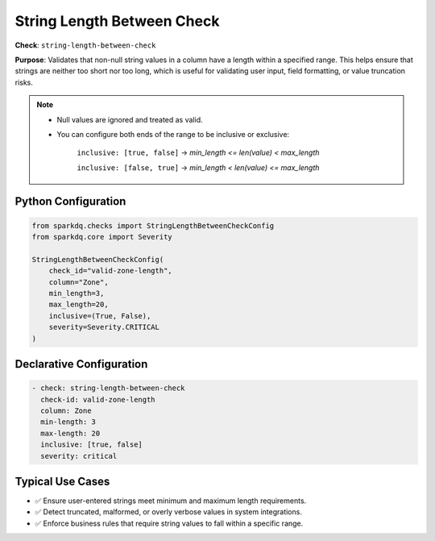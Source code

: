 .. _string_length_between_check:

String Length Between Check
============================

**Check**: ``string-length-between-check``

**Purpose**: Validates that non-null string values in a column have a length within a specified range.
This helps ensure that strings are neither too short nor too long, which is useful for validating
user input, field formatting, or value truncation risks.

.. note::

    * Null values are ignored and treated as valid.

    * You can configure both ends of the range to be inclusive or exclusive:

        ``inclusive: [true, false]`` → `min_length <= len(value) < max_length`

        ``inclusive: [false, true]`` → `min_length < len(value) <= max_length`

Python Configuration
--------------------

.. code-block:: python

    from sparkdq.checks import StringLengthBetweenCheckConfig
    from sparkdq.core import Severity

    StringLengthBetweenCheckConfig(
        check_id="valid-zone-length",
        column="Zone",
        min_length=3,
        max_length=20,
        inclusive=(True, False),
        severity=Severity.CRITICAL
    )

Declarative Configuration
-------------------------

.. code-block:: yaml

    - check: string-length-between-check
      check-id: valid-zone-length
      column: Zone
      min-length: 3
      max-length: 20
      inclusive: [true, false]
      severity: critical

Typical Use Cases
-----------------

* ✅ Ensure user-entered strings meet minimum and maximum length requirements.

* ✅ Detect truncated, malformed, or overly verbose values in system integrations.

* ✅ Enforce business rules that require string values to fall within a specific range.
